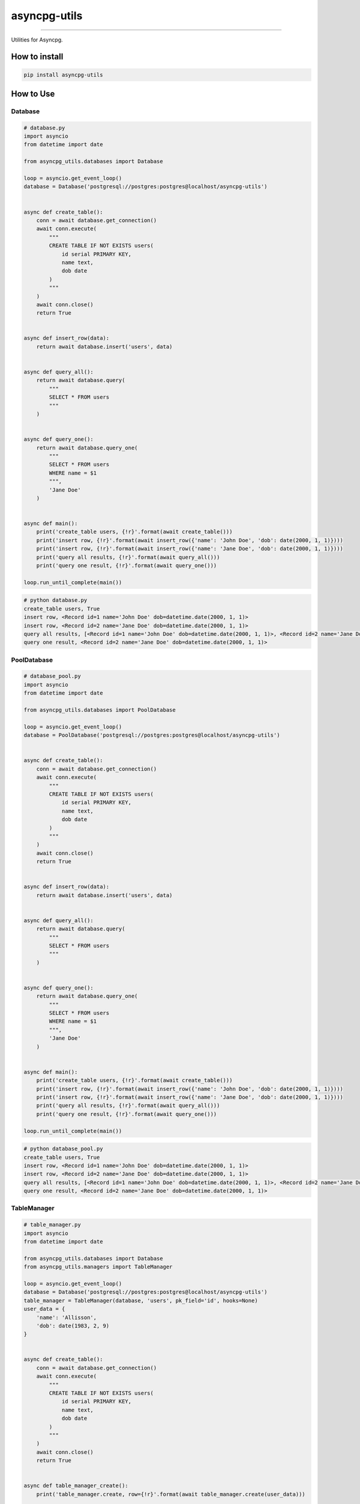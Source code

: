 =============
asyncpg-utils
=============

|TravisCI Build Status| |Coverage Status| |Requirements Status| |Version|

----

Utilities for Asyncpg.


How to install
==============

.. code:: shell

    pip install asyncpg-utils


How to Use
==========

Database
--------

.. code:: python

    # database.py
    import asyncio
    from datetime import date

    from asyncpg_utils.databases import Database

    loop = asyncio.get_event_loop()
    database = Database('postgresql://postgres:postgres@localhost/asyncpg-utils')


    async def create_table():
        conn = await database.get_connection()
        await conn.execute(
            """
            CREATE TABLE IF NOT EXISTS users(
                id serial PRIMARY KEY,
                name text,
                dob date
            )
            """
        )
        await conn.close()
        return True


    async def insert_row(data):
        return await database.insert('users', data)


    async def query_all():
        return await database.query(
            """
            SELECT * FROM users
            """
        )


    async def query_one():
        return await database.query_one(
            """
            SELECT * FROM users
            WHERE name = $1
            """,
            'Jane Doe'
        )


    async def main():
        print('create_table users, {!r}'.format(await create_table()))
        print('insert row, {!r}'.format(await insert_row({'name': 'John Doe', 'dob': date(2000, 1, 1)})))
        print('insert row, {!r}'.format(await insert_row({'name': 'Jane Doe', 'dob': date(2000, 1, 1)})))
        print('query all results, {!r}'.format(await query_all()))
        print('query one result, {!r}'.format(await query_one()))

    loop.run_until_complete(main())

.. code:: shell

    # python database.py
    create_table users, True
    insert row, <Record id=1 name='John Doe' dob=datetime.date(2000, 1, 1)>
    insert row, <Record id=2 name='Jane Doe' dob=datetime.date(2000, 1, 1)>
    query all results, [<Record id=1 name='John Doe' dob=datetime.date(2000, 1, 1)>, <Record id=2 name='Jane Doe' dob=datetime.date(2000, 1, 1)>]
    query one result, <Record id=2 name='Jane Doe' dob=datetime.date(2000, 1, 1)>

PoolDatabase
------------

.. code:: python

    # database_pool.py
    import asyncio
    from datetime import date

    from asyncpg_utils.databases import PoolDatabase

    loop = asyncio.get_event_loop()
    database = PoolDatabase('postgresql://postgres:postgres@localhost/asyncpg-utils')


    async def create_table():
        conn = await database.get_connection()
        await conn.execute(
            """
            CREATE TABLE IF NOT EXISTS users(
                id serial PRIMARY KEY,
                name text,
                dob date
            )
            """
        )
        await conn.close()
        return True


    async def insert_row(data):
        return await database.insert('users', data)


    async def query_all():
        return await database.query(
            """
            SELECT * FROM users
            """
        )


    async def query_one():
        return await database.query_one(
            """
            SELECT * FROM users
            WHERE name = $1
            """,
            'Jane Doe'
        )


    async def main():
        print('create_table users, {!r}'.format(await create_table()))
        print('insert row, {!r}'.format(await insert_row({'name': 'John Doe', 'dob': date(2000, 1, 1)})))
        print('insert row, {!r}'.format(await insert_row({'name': 'Jane Doe', 'dob': date(2000, 1, 1)})))
        print('query all results, {!r}'.format(await query_all()))
        print('query one result, {!r}'.format(await query_one()))

    loop.run_until_complete(main())

.. code:: shell

    # python database_pool.py
    create_table users, True
    insert row, <Record id=1 name='John Doe' dob=datetime.date(2000, 1, 1)>
    insert row, <Record id=2 name='Jane Doe' dob=datetime.date(2000, 1, 1)>
    query all results, [<Record id=1 name='John Doe' dob=datetime.date(2000, 1, 1)>, <Record id=2 name='Jane Doe' dob=datetime.date(2000, 1, 1)>]
    query one result, <Record id=2 name='Jane Doe' dob=datetime.date(2000, 1, 1)>

TableManager
------------

.. code:: python

    # table_manager.py
    import asyncio
    from datetime import date

    from asyncpg_utils.databases import Database
    from asyncpg_utils.managers import TableManager

    loop = asyncio.get_event_loop()
    database = Database('postgresql://postgres:postgres@localhost/asyncpg-utils')
    table_manager = TableManager(database, 'users', pk_field='id', hooks=None)
    user_data = {
        'name': 'Allisson',
        'dob': date(1983, 2, 9)
    }


    async def create_table():
        conn = await database.get_connection()
        await conn.execute(
            """
            CREATE TABLE IF NOT EXISTS users(
                id serial PRIMARY KEY,
                name text,
                dob date
            )
            """
        )
        await conn.close()
        return True


    async def table_manager_create():
        print('table_manager.create, row={!r}'.format(await table_manager.create(user_data)))


    async def table_manager_list():
        print('table_manager.list, rows={!r}'.format(await table_manager.list()))
        print('table_manager.list, only_name_field, rows={!r}'.format(await table_manager.list(fields=['name'])))
        print('table_manager.list, filter_by_id, rows={!r}'.format(await table_manager.list(filters={'id': 999999})))


    async def table_manager_detail():
        print('table_manager.detail, row={!r}'.format(await table_manager.detail(1)))
        print('table_manager.detail, only_name_field, row={!r}'.format(await table_manager.detail(1, fields=['name'])))


    async def table_manager_update():
        user_data['name'] = 'John Doe'
        print('table_manager.update, row={!r}'.format(await table_manager.update(1, user_data)))


    async def table_manager_delete():
        print('table_manager.delete, result={!r}'.format(await table_manager.delete(1)))


    async def main():
        print('create_table users, {!r}'.format(await create_table()))
        await table_manager_create()
        await table_manager_list()
        await table_manager_detail()
        await table_manager_update()
        await table_manager_delete()

    loop.run_until_complete(main())

.. code:: shell

    # python table_manager.py
    create_table users, True
    table_manager.create, row=<Record id=1 name='Allisson' dob=datetime.date(1983, 2, 9)>
    table_manager.list, rows=[<Record id=1 name='Allisson' dob=datetime.date(1983, 2, 9)>]
    table_manager.list, only_name_field, rows=[<Record name='Allisson'>]
    table_manager.list, filter_by_id, rows=[]
    table_manager.detail, row=<Record id=1 name='Allisson' dob=datetime.date(1983, 2, 9)>
    table_manager.detail, only_name_field, row=<Record name='Allisson'>
    table_manager.update, row=<Record id=1 name='John Doe' dob=datetime.date(1983, 2, 9)>
    table_manager.delete, result=True

Table Manager Hook
------------------

.. code:: python

    # table_manager_hook.py
    import asyncio
    from datetime import date

    from asyncpg_utils.databases import Database
    from asyncpg_utils.managers import AbstractHook, TableManager

    loop = asyncio.get_event_loop()
    database = Database('postgresql://postgres:postgres@localhost/asyncpg-utils')
    user_data = {
        'name': 'Allisson',
        'dob': date(1983, 2, 9)
    }


    class TestHook(AbstractHook):
        async def pre_create(self, data):
            print('pre_create, data={!r}'.format(data))

        async def post_create(self, row):
            print('post_create, row={!r}'.format(row))

        async def pre_list(self, fields, filters, order_by, order_by_sort):
            print('pre_list, fields={!r}, filters={!r}, order_by={!r}, order_by_sort={!r}'.format(fields, filters, order_by, order_by_sort))

        async def post_list(self, rows):
            print('post_list, rows={!r}'.format(rows))

        async def pre_detail(self, pk, pk_field, fields):
            print('pre_detail, pk={!r}, pk_field={!r}, fields={!r}'.format(pk, pk_field, fields))

        async def post_detail(self, row):
            print('post_detail, row={!r}'.format(row))

        async def pre_update(self, pk, data):
            print('pre_update, pk={!r}, data={!r}'.format(pk, data))

        async def post_update(self, row):
            print('post_update, row={!r}'.format(row))

        async def pre_delete(self, pk):
            print('pre_delete, pk={!r}'.format(pk))

        async def post_delete(self, pk):
            print('post_delete, pk={!r}'.format(pk))


    table_manager = TableManager(database, 'users', pk_field='id', hooks=(TestHook,))


    async def create_table():
        conn = await database.get_connection()
        await conn.execute(
            """
            CREATE TABLE IF NOT EXISTS users(
                id serial PRIMARY KEY,
                name text,
                dob date
            )
            """
        )
        await conn.close()
        return True


    async def main():
        print('create_table users, {!r}'.format(await create_table()))
        await table_manager.create(user_data)
        await table_manager.list()
        await table_manager.detail(1)
        user_data['name'] = 'John Doe'
        await table_manager.update(1, user_data)
        await table_manager.delete(1)


    loop.run_until_complete(main())

.. code:: shell

    # python table_manager_hook.py
    create_table users, True
    pre_create, data={'name': 'Allisson', 'dob': datetime.date(1983, 2, 9)}
    post_create, row=<Record id=1 name='Allisson' dob=datetime.date(1983, 2, 9)>
    pre_list, fields=None, filters={}, order_by=None, order_by_sort='ASC'
    post_list, rows=[<Record id=1 name='Allisson' dob=datetime.date(1983, 2, 9)>]
    pre_detail, pk=1, pk_field='id', fields=None
    post_detail, row=<Record id=1 name='Allisson' dob=datetime.date(1983, 2, 9)>
    pre_update, pk=1, data={'name': 'John Doe', 'dob': datetime.date(1983, 2, 9)}
    post_update, row=<Record id=1 name='John Doe' dob=datetime.date(1983, 2, 9)>
    pre_delete, pk=1
    post_delete, pk=1

Check `https://github.com/allisson/asyncpg-utils/tree/master/examples <https://github.com/allisson/asyncpg-utils/tree/master/examples>`_ for more code examples.

.. |TravisCI Build Status| image:: https://travis-ci.org/allisson/asyncpg-utils.svg?branch=master
   :target: https://travis-ci.org/allisson/asyncpg-utils
.. |Coverage Status| image:: https://codecov.io/gh/allisson/asyncpg-utils/branch/master/graph/badge.svg
   :target: https://codecov.io/gh/allisson/asyncpg-utils
.. |Requirements Status| image:: https://requires.io/github/allisson/asyncpg-utils/requirements.svg?branch=master
   :target: https://requires.io/github/allisson/asyncpg-utils/requirements/?branch=master
.. |Version| image:: https://badge.fury.io/py/asyncpg-utils.svg
    :target: https://badge.fury.io/py/asyncpg-utils


